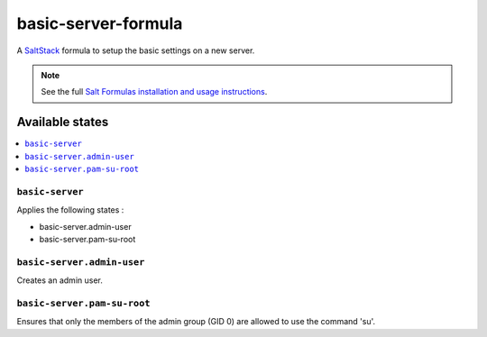 ====================
basic-server-formula
====================

A `SaltStack <https://saltstack.com/>`_ formula to setup the basic settings on a new server.

.. note::

    See the full `Salt Formulas installation and usage instructions
    <http://docs.saltstack.com/en/latest/topics/development/conventions/formulas.html>`_.

Available states
================

.. contents::
    :local:

``basic-server``
------------

Applies the following states :

- basic-server.admin-user
- basic-server.pam-su-root

``basic-server.admin-user``
------------

Creates an admin user.

``basic-server.pam-su-root``
------------

Ensures that only the members of the admin group (GID 0) are allowed to use the command 'su'.

